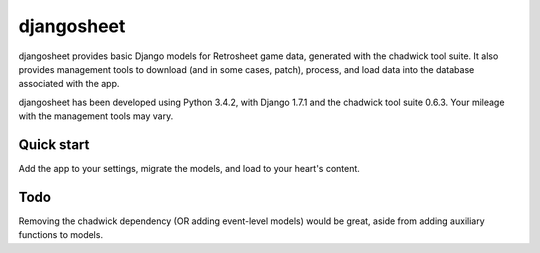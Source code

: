 ===========
djangosheet
===========

djangosheet provides basic Django models for Retrosheet game data,
generated with the chadwick tool suite. It also provides management
tools to download (and in some cases, patch), process, and load data
into the database associated with the app.

djangosheet has been developed using Python 3.4.2, with Django 1.7.1
and the chadwick tool suite 0.6.3. Your mileage with the management
tools may vary.

Quick start
-----------

Add the app to your settings, migrate the models, and load to your
heart's content.

Todo
----

Removing the chadwick dependency (OR adding event-level
models) would be great, aside from adding auxiliary functions to
models.
